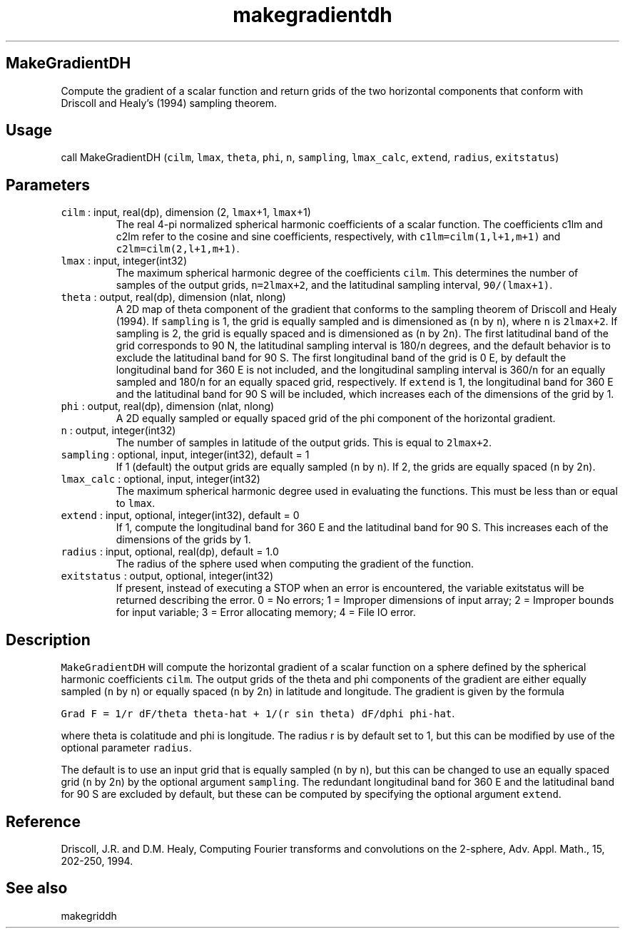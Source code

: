 .\" Automatically generated by Pandoc 2.17.1.1
.\"
.\" Define V font for inline verbatim, using C font in formats
.\" that render this, and otherwise B font.
.ie "\f[CB]x\f[]"x" \{\
. ftr V B
. ftr VI BI
. ftr VB B
. ftr VBI BI
.\}
.el \{\
. ftr V CR
. ftr VI CI
. ftr VB CB
. ftr VBI CBI
.\}
.TH "makegradientdh" "3" "2021-09-03" "Fortran 95" "SHTOOLS 4.10"
.hy
.SH MakeGradientDH
.PP
Compute the gradient of a scalar function and return grids of the two
horizontal components that conform with Driscoll and Healy\[cq]s (1994)
sampling theorem.
.SH Usage
.PP
call MakeGradientDH (\f[V]cilm\f[R], \f[V]lmax\f[R], \f[V]theta\f[R],
\f[V]phi\f[R], \f[V]n\f[R], \f[V]sampling\f[R], \f[V]lmax_calc\f[R],
\f[V]extend\f[R], \f[V]radius\f[R], \f[V]exitstatus\f[R])
.SH Parameters
.TP
\f[V]cilm\f[R] : input, real(dp), dimension (2, \f[V]lmax\f[R]+1, \f[V]lmax\f[R]+1)
The real 4-pi normalized spherical harmonic coefficients of a scalar
function.
The coefficients c1lm and c2lm refer to the cosine and sine
coefficients, respectively, with \f[V]c1lm=cilm(1,l+1,m+1)\f[R] and
\f[V]c2lm=cilm(2,l+1,m+1)\f[R].
.TP
\f[V]lmax\f[R] : input, integer(int32)
The maximum spherical harmonic degree of the coefficients
\f[V]cilm\f[R].
This determines the number of samples of the output grids,
\f[V]n=2lmax+2\f[R], and the latitudinal sampling interval,
\f[V]90/(lmax+1)\f[R].
.TP
\f[V]theta\f[R] : output, real(dp), dimension (nlat, nlong)
A 2D map of theta component of the gradient that conforms to the
sampling theorem of Driscoll and Healy (1994).
If \f[V]sampling\f[R] is 1, the grid is equally sampled and is
dimensioned as (\f[V]n\f[R] by \f[V]n\f[R]), where \f[V]n\f[R] is
\f[V]2lmax+2\f[R].
If sampling is 2, the grid is equally spaced and is dimensioned as
(\f[V]n\f[R] by 2\f[V]n\f[R]).
The first latitudinal band of the grid corresponds to 90 N, the
latitudinal sampling interval is 180/\f[V]n\f[R] degrees, and the
default behavior is to exclude the latitudinal band for 90 S.
The first longitudinal band of the grid is 0 E, by default the
longitudinal band for 360 E is not included, and the longitudinal
sampling interval is 360/\f[V]n\f[R] for an equally sampled and
180/\f[V]n\f[R] for an equally spaced grid, respectively.
If \f[V]extend\f[R] is 1, the longitudinal band for 360 E and the
latitudinal band for 90 S will be included, which increases each of the
dimensions of the grid by 1.
.TP
\f[V]phi\f[R] : output, real(dp), dimension (nlat, nlong)
A 2D equally sampled or equally spaced grid of the phi component of the
horizontal gradient.
.TP
\f[V]n\f[R] : output, integer(int32)
The number of samples in latitude of the output grids.
This is equal to \f[V]2lmax+2\f[R].
.TP
\f[V]sampling\f[R] : optional, input, integer(int32), default = 1
If 1 (default) the output grids are equally sampled (\f[V]n\f[R] by
\f[V]n\f[R]).
If 2, the grids are equally spaced (\f[V]n\f[R] by 2\f[V]n\f[R]).
.TP
\f[V]lmax_calc\f[R] : optional, input, integer(int32)
The maximum spherical harmonic degree used in evaluating the functions.
This must be less than or equal to \f[V]lmax\f[R].
.TP
\f[V]extend\f[R] : input, optional, integer(int32), default = 0
If 1, compute the longitudinal band for 360 E and the latitudinal band
for 90 S.
This increases each of the dimensions of the grids by 1.
.TP
\f[V]radius\f[R] : input, optional, real(dp), default = 1.0
The radius of the sphere used when computing the gradient of the
function.
.TP
\f[V]exitstatus\f[R] : output, optional, integer(int32)
If present, instead of executing a STOP when an error is encountered,
the variable exitstatus will be returned describing the error.
0 = No errors; 1 = Improper dimensions of input array; 2 = Improper
bounds for input variable; 3 = Error allocating memory; 4 = File IO
error.
.SH Description
.PP
\f[V]MakeGradientDH\f[R] will compute the horizontal gradient of a
scalar function on a sphere defined by the spherical harmonic
coefficients \f[V]cilm\f[R].
The output grids of the theta and phi components of the gradient are
either equally sampled (\f[V]n\f[R] by \f[V]n\f[R]) or equally spaced
(\f[V]n\f[R] by 2\f[V]n\f[R]) in latitude and longitude.
The gradient is given by the formula
.PP
\f[V]Grad F = 1/r dF/theta theta-hat + 1/(r sin theta) dF/dphi phi-hat\f[R].
.PP
where theta is colatitude and phi is longitude.
The radius r is by default set to 1, but this can be modified by use of
the optional parameter \f[V]radius\f[R].
.PP
The default is to use an input grid that is equally sampled (\f[V]n\f[R]
by \f[V]n\f[R]), but this can be changed to use an equally spaced grid
(\f[V]n\f[R] by 2\f[V]n\f[R]) by the optional argument
\f[V]sampling\f[R].
The redundant longitudinal band for 360 E and the latitudinal band for
90 S are excluded by default, but these can be computed by specifying
the optional argument \f[V]extend\f[R].
.SH Reference
.PP
Driscoll, J.R.
and D.M.
Healy, Computing Fourier transforms and convolutions on the 2-sphere,
Adv.
Appl.
Math., 15, 202-250, 1994.
.SH See also
.PP
makegriddh
